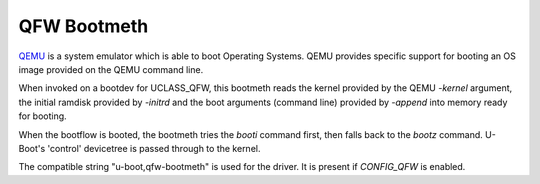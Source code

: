 .. SPDX-License-Identifier: GPL-2.0+:

QFW Bootmeth
============

`QEMU <https://www.qemu.org/>`_ is a system emulator which is able to boot
Operating Systems. QEMU provides specific support for booting an OS image
provided on the QEMU command line.

When invoked on a bootdev for UCLASS_QFW, this bootmeth reads the kernel
provided by the QEMU `-kernel` argument, the initial ramdisk provided by
`-initrd` and the boot arguments (command line) provided by `-append` into
memory ready for booting.

When the bootflow is booted, the bootmeth tries the `booti` command first, then
falls back to the `bootz` command. U-Boot's 'control' devicetree is passed
through to the kernel.

The compatible string "u-boot,qfw-bootmeth" is used for the driver. It is
present if `CONFIG_QFW` is enabled.
